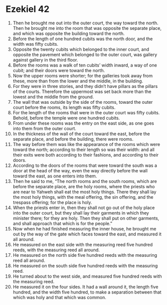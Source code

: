 ﻿
* Ezekiel 42
1. Then he brought me out into the outer court, the way toward the north. Then he brought me into the room that was opposite the separate place, and which was opposite the building toward the north. 
2. Before the length of one hundred cubits was the north door, and the width was fifty cubits. 
3. Opposite the twenty cubits which belonged to the inner court, and opposite the pavement which belonged to the outer court, was gallery against gallery in the third floor. 
4. Before the rooms was a walk of ten cubits’ width inward, a way of one cubit; and their doors were toward the north. 
5. Now the upper rooms were shorter; for the galleries took away from these, more than from the lower and the middle, in the building. 
6. For they were in three stories, and they didn’t have pillars as the pillars of the courts. Therefore the uppermost was set back more than the lowest and the middle from the ground. 
7. The wall that was outside by the side of the rooms, toward the outer court before the rooms, its length was fifty cubits. 
8. For the length of the rooms that were in the outer court was fifty cubits. Behold, before the temple were one hundred cubits. 
9. From under these rooms was the entry on the east side, as one goes into them from the outer court. 
10. In the thickness of the wall of the court toward the east, before the separate place, and before the building, there were rooms. 
11. The way before them was like the appearance of the rooms which were toward the north; according to their length so was their width: and all their exits were both according to their fashions, and according to their doors. 
12. According to the doors of the rooms that were toward the south was a door at the head of the way, even the way directly before the wall toward the east, as one enters into them. 
13. Then he said to me, “The north rooms and the south rooms, which are before the separate place, are the holy rooms, where the priests who are near to Yahweh shall eat the most holy things. There they shall lay the most holy things, with the meal offering, the sin offering, and the trespass offering; for the place is holy. 
14. When the priests enter in, then they shall not go out of the holy place into the outer court, but they shall lay their garments in which they minister there; for they are holy. Then they shall put on other garments, and shall approach that which is for the people.” 
15. Now when he had finished measuring the inner house, he brought me out by the way of the gate which faces toward the east, and measured it all around. 
16. He measured on the east side with the measuring reed five hundred reeds, with the measuring reed all around. 
17. He measured on the north side five hundred reeds with the measuring reed all around. 
18. He measured on the south side five hundred reeds with the measuring reed. 
19. He turned about to the west side, and measured five hundred reeds with the measuring reed. 
20. He measured it on the four sides. It had a wall around it, the length five hundred, and the width five hundred, to make a separation between that which was holy and that which was common. 
